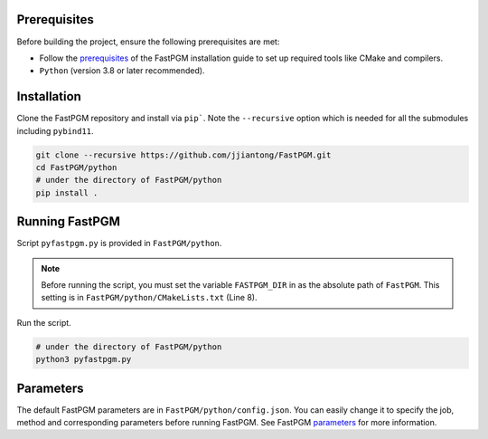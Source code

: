 Prerequisites
============

Before building the project, ensure the following prerequisites are met:

* Follow the `prerequisites <https://fastpgm.readthedocs.io/en/latest/installation.html#prerequisites>`__ of the FastPGM installation guide to set up required tools like CMake and compilers.
* ``Python`` (version 3.8 or later recommended).


Installation
============

Clone the FastPGM repository and install via ``pip```. Note the ``--recursive`` option which is needed for all the
submodules including ``pybind11``.

.. code-block:: bash

   git clone --recursive https://github.com/jjiantong/FastPGM.git
   cd FastPGM/python
   # under the directory of FastPGM/python
   pip install .


Running FastPGM
===============

Script ``pyfastpgm.py`` is provided in ``FastPGM/python``.

.. note::
   Before running the script, you must set the variable ``FASTPGM_DIR`` in as the absolute path of ``FastPGM``. This
   setting is in ``FastPGM/python/CMakeLists.txt`` (Line 8).

Run the script.

.. code-block:: bash

   # under the directory of FastPGM/python
   python3 pyfastpgm.py

Parameters
==========

The default FastPGM parameters are in ``FastPGM/python/config.json``. You can easily change it to specify the job, method
and corresponding parameters before running FastPGM. See FastPGM
`parameters <https://fastpgm.readthedocs.io/en/latest/param_toc.html>`__ for more information.